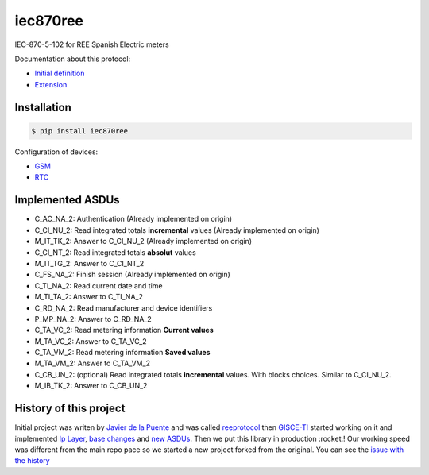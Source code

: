 iec870ree
=========

.. image:: https://travis-ci.com/gisce/iec870ree.svg?branch=master
    :target: https://travis-ci.com/gisce/iec870ree   

.. image:: https://coveralls.io/repos/github/gisce/iec870ree/badge.svg?branch=master
    :target: https://coveralls.io/github/gisce/iec870ree?branch=master

	     

IEC-870-5-102 for REE Spanish Electric meters

Documentation about this protocol:

- `Initial definition <http://www.ree.es/sites/default/files/01_ACTIVIDADES/Documentos/Documentacion-Simel/protoc_RMCM10042002.pdf>`_
- `Extension <http://www.ree.es/sites/default/files/01_ACTIVIDADES/Documentos/Documentacion-Simel/AMPLIACION%20DEL%20PROTOCOLO%20Fase%202%202003-02-10.pdf>`_


Installation
------------

.. code-block::

    $ pip install iec870ree


Configuration of devices:

- `GSM <http://www.ree.es/sites/default/files/01_ACTIVIDADES/Documentos/Documentacion-Simel/Simel_gsm_v1.0.pdf>`_
- `RTC <http://www.ree.es/sites/default/files/01_ACTIVIDADES/Documentos/Documentacion-Simel/Simel_rtc_v1.0.pdf>`_


Implemented ASDUs 
-----------------

- C_AC_NA_2: Authentication (Already implemented on origin)
- C_CI_NU_2: Read integrated totals **incremental** values (Already implemented on origin)
- M_IT_TK_2: Answer to C_CI_NU_2 (Already implemented on origin)
- C_CI_NT_2: Read integrated totals **absolut** values
- M_IT_TG_2: Answer to C_CI_NT_2
- C_FS_NA_2: Finish session (Already implemented on origin)
- C_TI_NA_2: Read current date and time
- M_TI_TA_2: Answer to C_TI_NA_2
- C_RD_NA_2: Read manufacturer and device identifiers
- P_MP_NA_2: Answer to C_RD_NA_2
- C_TA_VC_2: Read metering information **Current values**
- M_TA_VC_2: Answer to C_TA_VC_2
- C_TA_VM_2: Read metering information **Saved values**
- M_TA_VM_2: Answer to C_TA_VM_2
- C_CB_UN_2: (optional) Read integrated totals **incremental** values. With blocks choices. Similar to C_CI_NU_2.
- M_IB_TK_2: Answer to C_CB_UN_2

History of this project
-----------------------

Initial project was writen by `Javier de la Puente <https://github.com/javierdelapuente>`_ and was called `reeprotocol <https://github.com/javierdelapuente/reeprotocol>`_ then `GISCE-TI <https://gisce.net>`_ started working on it and implemented `Ip Layer <https://github.com/javierdelapuente/reeprotocol/pull/1>`_, `base changes <https://github.com/javierdelapuente/reeprotocol/pull/8>`_ and `new ASDUs <https://github.com/javierdelapuente/reeprotocol/pull/9>`_. Then we put this library in production :rocket:! Our working speed was different from the main repo pace so we started a new project forked from the original. You can see the `issue with the history <https://github.com/javierdelapuente/reeprotocol/issues/10>`_
